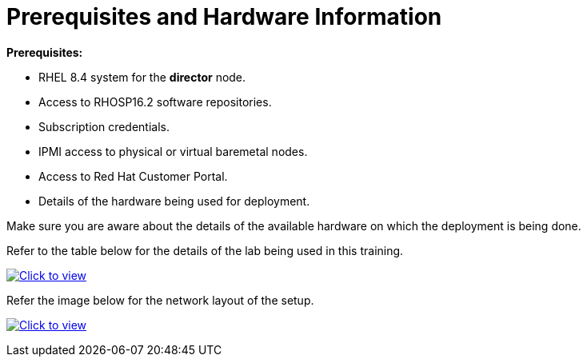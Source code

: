 # Prerequisites and Hardware Information

**Prerequisites:**

- RHEL 8.4 system for the **director** node.
- Access to RHOSP16.2 software repositories.
- Subscription credentials.
- IPMI access to physical or virtual baremetal nodes.
- Access to Red Hat Customer Portal.
- Details of the hardware being used for deployment.

Make sure you are aware about the details of the available hardware on which the deployment is being done.

Refer to the table below for the details of the lab being used in this training.

link:_images/rhosp16.2-network-details-role.png[image:_images/rhosp16.2-network-details-role.png[Click to view]]


Refer the image below for the network layout of the setup.

link:_images/rhosp16.2-network-layout-role.png[image:_images/rhosp16.2-network-layout-role.png[Click to view]]